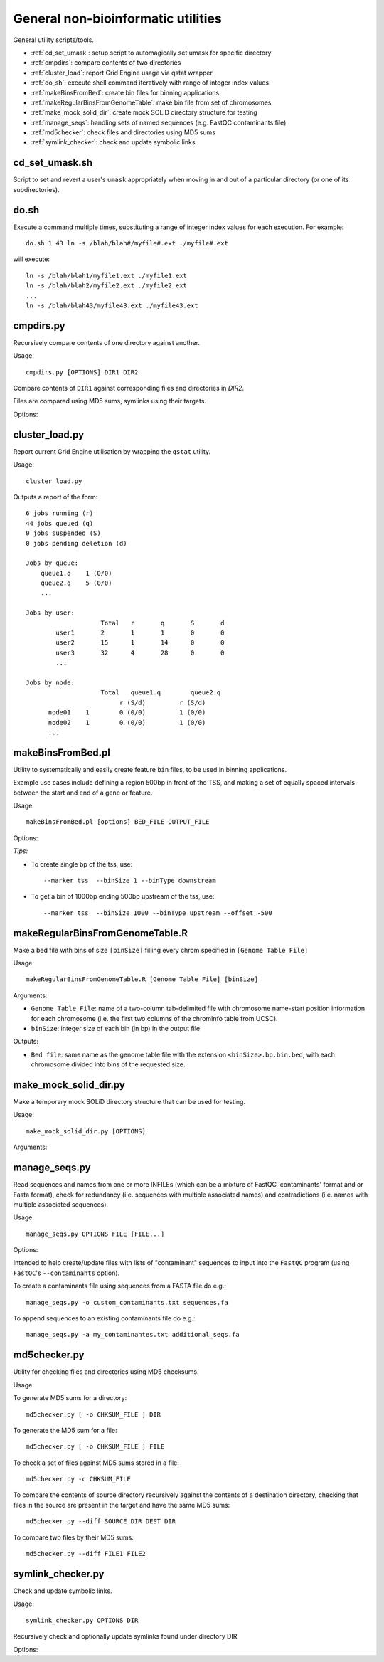 General non-bioinformatic utilities
===================================

General utility scripts/tools.

* :ref:`cd_set_umask`: setup script to automagically set umask for specific
  directory
* :ref:`cmpdirs`: compare contents of two directories
* :ref:`cluster_load`: report Grid Engine usage via qstat wrapper
* :ref:`do_sh`: execute shell command iteratively with range of integer index
  values
* :ref:`makeBinsFromBed`: create bin files for binning applications
* :ref:`makeRegularBinsFromGenomeTable`: make bin file from set of chromosomes
* :ref:`make_mock_solid_dir`: create mock SOLiD directory structure for
  testing
* :ref:`manage_seqs`: handling sets of named sequences (e.g. FastQC
  contaminants file)
* :ref:`md5checker`: check files and directories using MD5 sums
* :ref:`symlink_checker`: check and update symbolic links

.. _cd_set_umask:

cd_set_umask.sh
***************

Script to set and revert a user's ``umask`` appropriately when moving
in and out of a particular directory (or one of its subdirectories).

.. _do_sh:

do.sh
*****

Execute a command multiple times, substituting a range of integer index
values for each execution. For example::

    do.sh 1 43 ln -s /blah/blah#/myfile#.ext ./myfile#.ext

will execute::

    ln -s /blah/blah1/myfile1.ext ./myfile1.ext
    ln -s /blah/blah2/myfile2.ext ./myfile2.ext
    ...
    ln -s /blah/blah43/myfile43.ext ./myfile43.ext

.. _cmpdirs:

cmpdirs.py
**********

Recursively compare contents of one directory against another.

Usage::

    cmpdirs.py [OPTIONS] DIR1 DIR2

Compare contents of ``DIR1`` against corresponding files and
directories in `DIR2`.

Files are compared using MD5 sums, symlinks using their targets.

Options:

.. cmdoption:: -n N_PROCESSORS

    specify number of cores to use

.. _cluster_load:

cluster_load.py
***************

Report current Grid Engine utilisation by wrapping the ``qstat``
utility.

Usage::

    cluster_load.py

Outputs a report of the form::

    6 jobs running (r)
    44 jobs queued (q)
    0 jobs suspended (S)
    0 jobs pending deletion (d)
    
    Jobs by queue:
        queue1.q    1 (0/0)
        queue2.q    5 (0/0)
	...

    Jobs by user:
                 	Total   r	q	S	d
            user1       2	1	1	0	0
            user2       15      1	14      0	0
            user3       32	4	28	0	0
            ...

    Jobs by node:
                 	Total   queue1.q        queue2.q
                             r (S/d)         r (S/d)
          node01    1        0 (0/0)         1 (0/0)
          node02    1        0 (0/0)         1 (0/0)
          ...

.. _makeBinsFromBed:

makeBinsFromBed.pl
******************

Utility to systematically and easily create feature ``bin`` files,
to be used in binning applications.

Example use cases include defining a region 500bp in front of the
TSS, and making a set of equally spaced intervals between the start
and end of a gene or feature.

Usage::

    makeBinsFromBed.pl [options] BED_FILE OUTPUT_FILE

Options:

.. cmdoption:: --marker [ midpoint | start | end | tss | tts ]

    On which component of feature to position the bin(s) (default midpoint).
 
    tss: transcription start site (using strand)
 
    tts: transcription termination site (using strand)	

.. cmdoption:: --binType [ centred | upstream | downstream ]

    How to position the bin relative to the feature (default centred).

    If marker is start/end, position is relative to chromosome. 

    If marker is tss/tts, position is relative to strand of feature	
        
.. cmdoption:: --offset n

    All bins are shifted by this many bases (default 0).

    If marker is start/end, n is relative to chromosome.

    If marker is tss/tts, n is relative to strand of feature

.. cmdoption:: --binSize n

    The size of the bins (default 200)
	
.. cmdoption:: --makeIntervalBins n

    ``n`` bins are made of equal size within the feature. 

    The bins begin, and are numbered from, the marker.

    If > 0, ignores binSize, offset and binType.

    Incompatible with ``--marker midpoint``

*Tips:*

* To create single bp of the tss, use::

     --marker tss  --binSize 1 --binType downstream
        
* To get a bin of 1000bp ending 500bp upstream of the tss, use::

     --marker tss  --binSize 1000 --binType upstream --offset -500
        
.. _makeRegularBinsFromGenomeTable:

makeRegularBinsFromGenomeTable.R
********************************

Make a bed file with bins of size ``[binSize]`` filling every chrom
specified in ``[Genome Table File]``

Usage::

    makeRegularBinsFromGenomeTable.R [Genome Table File] [binSize]

Arguments:

* ``Genome Table File``: name of a two-column tab-delimited file
  with chromosome name-start position information for each
  chromosome (i.e. the first two columns of the chromInfo table
  from UCSC).

* ``binSize``: integer size of each bin (in bp) in the output file

Outputs:

* ``Bed file``: same name as the genome table file with the
  extension ``<binSize>.bp.bin.bed``, with each chromosome divided
  into bins of the requested size.

.. _make_mock_solid_dir:

make_mock_solid_dir.py
**********************

Make a temporary mock SOLiD directory structure that can be used
for testing.

Usage::

    make_mock_solid_dir.py [OPTIONS]

Arguments:

.. cmdoption:: --paired-end

    Create directory structure for paired-end run

.. _manage_seqs:

manage_seqs.py
**************

Read sequences and names from one or more INFILEs (which can be a
mixture of FastQC 'contaminants' format and or Fasta format), check
for redundancy (i.e. sequences with multiple associated names) and
contradictions (i.e. names with multiple associated sequences).

Usage::

    manage_seqs.py OPTIONS FILE [FILE...]

Options:

.. cmdoption:: -o OUT_FILE

    write all sequences to ``OUT_FILE`` in FastQC 'contaminants'
    format

.. cmdoption:: -a APPEND_FILE

    append sequences to existing ``APPEND_FILE`` (not compatible
    with ``-o``)

.. cmdoption:: -d DESCRIPTION

    supply arbitrary text to write to the header of the output
    file

Intended to help create/update files with lists of "contaminant"
sequences to input into the ``FastQC`` program (using
``FastQC``'s ``--contaminants`` option).

To create a contaminants file using sequences from a FASTA file
do e.g.::

    manage_seqs.py -o custom_contaminants.txt sequences.fa

To append sequences to an existing contaminants file do e.g.::

    manage_seqs.py -a my_contaminantes.txt additional_seqs.fa

.. _md5checker:

md5checker.py
*************

Utility for checking files and directories using MD5 checksums.

Usage:

To generate MD5 sums for a directory::

    md5checker.py [ -o CHKSUM_FILE ] DIR

To generate the MD5 sum for a file::

    md5checker.py [ -o CHKSUM_FILE ] FILE

To check a set of files against MD5 sums stored in a file::

    md5checker.py -c CHKSUM_FILE

To compare the contents of source directory recursively against
the contents of a destination directory, checking that files in
the source are present in the target and have the same MD5
sums::

    md5checker.py --diff SOURCE_DIR DEST_DIR

To compare two files by their MD5 sums::

    md5checker.py --diff FILE1 FILE2

.. _symlink_checker:

symlink_checker.py
******************

Check and update symbolic links.

Usage::

    symlink_checker.py OPTIONS DIR

Recursively check and optionally update symlinks found under
directory DIR

Options:

.. cmdoption:: --broken

    report broken symlinks

.. cmdoption:: --find=REGEX_PATTERN

    report links where the destination matches the
    supplied ``REGEX_PATTERN``

.. cmdoption:: --replace=NEW_STRING

    update links found by ``--find`` option, by
    substituting ``REGEX_PATTERN`` with ``NEW_STRING``
